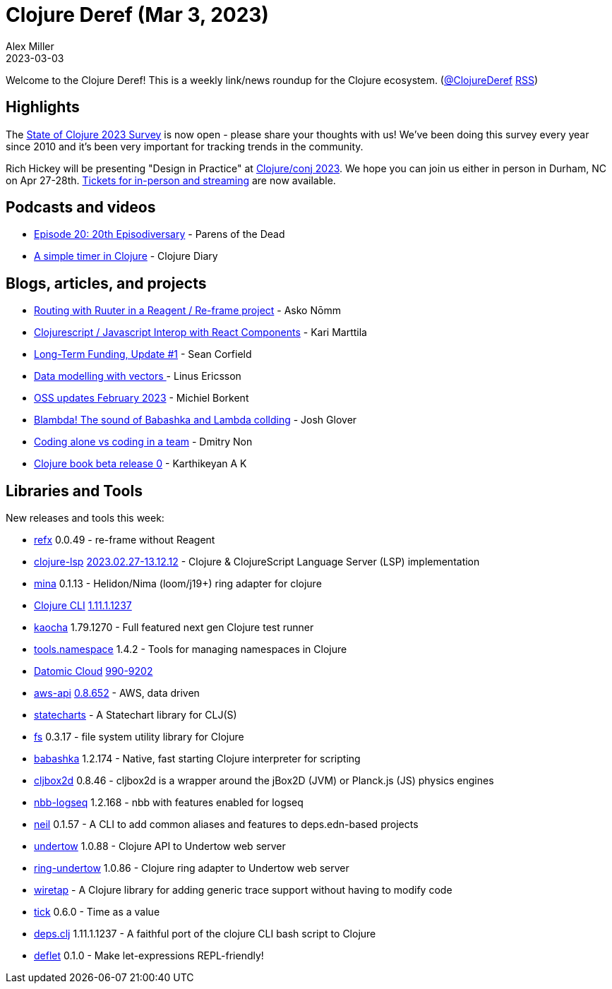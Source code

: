 = Clojure Deref (Mar 3, 2023)
Alex Miller
2023-03-03
:jbake-type: post

ifdef::env-github,env-browser[:outfilesuffix: .adoc]

Welcome to the Clojure Deref! This is a weekly link/news roundup for the Clojure ecosystem. (https://twitter.com/ClojureDeref[@ClojureDeref] https://clojure.org/feed.xml[RSS])

== Highlights

The https://www.surveymonkey.com/r/clojure2023[State of Clojure 2023 Survey] is now open - please share your thoughts with us! We've been doing this survey every year since 2010 and it's been very important for tracking trends in the community.

Rich Hickey will be presenting "Design in Practice" at https://2023.clojure-conj.org[Clojure/conj 2023]. We hope you can join us either in person in Durham, NC on Apr 27-28th. https://ti.to/cognitect/clojureconj-2023[Tickets for in-person and streaming] are now available.

== Podcasts and videos

* https://www.parens-of-the-dead.com/s2e20.html[Episode 20: 20th Episodiversary] - Parens of the Dead
* https://www.youtube.com/watch?v=69MDk8IwmtE[A simple timer in Clojure] - Clojure Diary

== Blogs, articles, and projects

* https://asko.sh/blog/routing-with-ruuter-in-reagent-reframe-project/[Routing with Ruuter in a Reagent / Re-frame project] - Asko Nōmm
* https://www.karimarttila.fi/clojurescript/2023/02/28/clojurescript-javascript-interop-with-react-component.html[Clojurescript / Javascript Interop with React Components] - Kari Marttila
* https://corfield.org/blog/2023/02/28/long-term-funding-1/[Long-Term Funding, Update #1] - Sean Corfield
* https://clojureverse.org/t/data-modelling-with-vectors/9826[Data modelling with vectors ] - Linus Ericsson
* https://blog.michielborkent.nl/oss-updates-feb-2023.html[OSS updates February 2023] - Michiel Borkent
* https://pitch.com/public/03fa9c7e-2b0e-45fb-8a22-d4a4d4d79d24[Blambda! The sound of Babashka and Lambda collding] - Josh Glover
* https://nondv.wtf/blog/posts/coding-alove-vs-coding-in-a-team.html[Coding alone vs coding in a team] - Dmitry Non
* https://clojure-diary.gitlab.io/2023/02/26/clojure-book-beta-release-0.html[Clojure book beta release 0] - Karthikeyan A K

== Libraries and Tools

New releases and tools this week:

* https://github.com/ferdinand-beyer/refx[refx] 0.0.49 - re-frame without Reagent
* https://github.com/clojure-lsp/clojure-lsp[clojure-lsp] https://github.com/clojure-lsp/clojure-lsp/releases/tag/2023.02.27-13.12.12[2023.02.27-13.12.12] - Clojure & ClojureScript Language Server (LSP) implementation
* https://github.com/mpenet/mina[mina] 0.1.13 - Helidon/Nima (loom/j19+) ring adapter for clojure
* https://clojure.org/reference/deps_and_cli[Clojure CLI] https://clojure.org/releases/tools#v1.11.1.1237[1.11.1.1237]
* https://github.com/lambdaisland/kaocha[kaocha] 1.79.1270 - Full featured next gen Clojure test runner
* https://github.com/clojure/tools.namespace[tools.namespace] 1.4.2 - Tools for managing namespaces in Clojure
* https://www.datomic.com/index.html[Datomic Cloud] https://forum.datomic.com/t/datomic-cloud-990-9202/2183[990-9202]
* https://github.com/cognitect-labs/aws-api[aws-api] https://groups.google.com/g/clojure/c/1XWFUT78ZCs/m/e8PrS3B1AQAJ[0.8.652] - AWS, data driven
* https://github.com/fulcrologic/statecharts[statecharts]  - A Statechart library for CLJ(S)
* https://github.com/babashka/fs[fs] 0.3.17 - file system utility library for Clojure
* https://github.com/babashka/babashka[babashka] 1.2.174 - Native, fast starting Clojure interpreter for scripting
* https://github.com/lambdaisland/cljbox2d[cljbox2d] 0.8.46 - cljbox2d is a wrapper around the jBox2D (JVM) or Planck.js (JS) physics engines
* https://github.com/logseq/nbb-logseq[nbb-logseq] 1.2.168 - nbb with features enabled for logseq
* https://github.com/babashka/neil[neil] 0.1.57 - A CLI to add common aliases and features to deps.edn-based projects
* https://github.com/strojure/undertow[undertow] 1.0.88 - Clojure API to Undertow web server
* https://github.com/strojure/ring-undertow[ring-undertow] 1.0.86 - Clojure ring adapter to Undertow web server
* https://github.com/beoliver/wiretap[wiretap]  - A Clojure library for adding generic trace support without having to modify code
* https://github.com/juxt/tick[tick] 0.6.0 - Time as a value
* https://github.com/borkdude/deps.clj[deps.clj] 1.11.1.1237 - A faithful port of the clojure CLI bash script to Clojure
* https://github.com/borkdude/deflet[deflet] 0.1.0 - Make let-expressions REPL-friendly!

